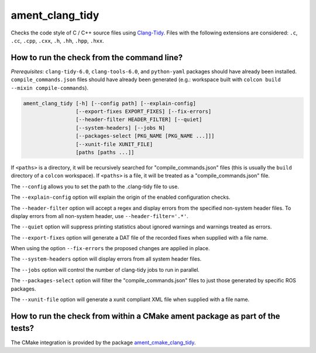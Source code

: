 ament_clang_tidy
==================

Checks the code style of C / C++ source files using `Clang-Tidy
<http://clang.llvm.org/extra/clang-tidy/>`_.
Files with the following extensions are considered:
``.c``, ``.cc``, ``.cpp``, ``.cxx``, ``.h``, ``.hh``, ``.hpp``, ``.hxx``.


How to run the check from the command line?
-------------------------------------------

*Prerequisites*: ``clang-tidy-6.0``, ``clang-tools-6.0``, and ``python-yaml`` packages should
have already been installed. ``compile_commands.json`` files should have already been generated
(e.g.: workspace built with ``colcon build --mixin compile-commands``).

.. code:: sh

    ament_clang_tidy [-h] [--config path] [--explain-config]
                     [--export-fixes EXPORT_FIXES] [--fix-errors]
                     [--header-filter HEADER_FILTER] [--quiet]
                     [--system-headers] [--jobs N]
                     [--packages-select [PKG_NAME [PKG_NAME ...]]]
                     [--xunit-file XUNIT_FILE]
                     [paths [paths ...]]

If ``<paths>`` is a directory, it will be recursively searched for
"compile_commands.json" files (this is usually the ``build`` directory of a
``colcon`` workspace). If ``<paths>`` is a file, it will be treated as a
"compile_commands.json" file.

The ``--config`` allows you to set the path to the .clang-tidy file to use.

The ``--explain-config`` option will explain the origin of the enabled
configuration checks.

The ``--header-filter`` option will accept a regex and display errors from
the specified non-system header files.  To display errors from all non-system
header, use ``--header-filter='.*'``.

The ``--quiet`` option will suppress printing statistics about ignored
warnings and warnings treated as errors.

The ``--export-fixes`` option will generate a DAT file of the recorded
fixes when supplied with a file name.

When using the option ``--fix-errors`` the proposed changes are
applied in place.

The ``--system-headers`` option will display errors from all system header
files.

The ``--jobs`` option will control the number of clang-tidy jobs to run in
parallel.

The ``--packages-select`` option will filter the "compile_commands.json" files
to just those generated by specific ROS packages.

The ``--xunit-file`` option will generate a xunit compliant XML file when
supplied with a file name.

How to run the check from within a CMake ament package as part of the tests?
----------------------------------------------------------------------------

The CMake integration is provided by the package `ament_cmake_clang_tidy
<https://github.com/ament/ament_lint>`_.
